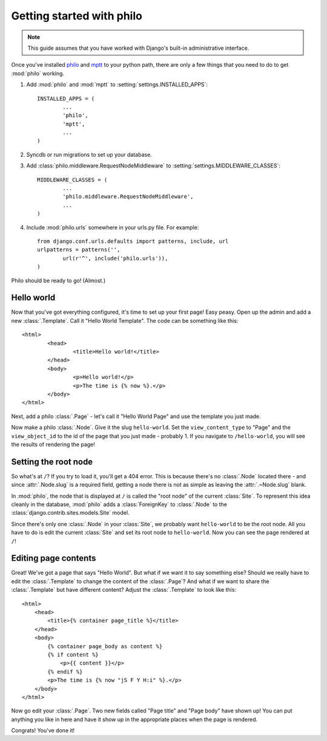 Getting started with philo
==========================

.. note:: This guide assumes that you have worked with Django's built-in administrative interface.

Once you've installed `philo`_ and `mptt`_ to your python path, there are only a few things that you need to do to get :mod:`philo` working.

1. Add :mod:`philo` and :mod:`mptt` to :setting:`settings.INSTALLED_APPS`::
		
	INSTALLED_APPS = (
		...
		'philo',
		'mptt',
		...
	)

2. Syncdb or run migrations to set up your database.
	
3. Add :class:`philo.middleware.RequestNodeMiddleware` to :setting:`settings.MIDDLEWARE_CLASSES`::
	
	MIDDLEWARE_CLASSES = (
		...
		'philo.middleware.RequestNodeMiddleware',
		...
	)
	
4. Include :mod:`philo.urls` somewhere in your urls.py file. For example::
	
	from django.conf.urls.defaults import patterns, include, url
	urlpatterns = patterns('',
		url(r'^', include('philo.urls')),
	)

Philo should be ready to go! (Almost.)

.. _philo: http://philocms.org/
.. _mptt: http://github.com/django-mptt/django-mptt

Hello world
+++++++++++

Now that you've got everything configured, it's time to set up your first page! Easy peasy. Open up the admin and add a new :class:`.Template`. Call it "Hello World Template". The code can be something like this::
	
	<html>
		<head>
			<title>Hello world!</title>
		</head>
		<body>
			<p>Hello world!</p>
			<p>The time is {% now %}.</p>
		</body>
	</html>

Next, add a philo :class:`.Page` - let's call it "Hello World Page" and use the template you just made.

Now make a philo :class:`.Node`. Give it the slug ``hello-world``. Set the ``view_content_type`` to "Page" and the ``view_object_id`` to the id of the page that you just made - probably 1. If you navigate to ``/hello-world``, you will see the results of rendering the page!

Setting the root node
+++++++++++++++++++++

So what's at ``/``? If you try to load it, you'll get a 404 error. This is because there's no :class:`.Node` located there - and since :attr:`.Node.slug` is a required field, getting a node there is not as simple as leaving the :attr:`.~Node.slug` blank.

In :mod:`philo`, the node that is displayed at ``/`` is called the "root node" of the current :class:`Site`. To represent this idea cleanly in the database, :mod:`philo` adds a :class:`ForeignKey` to :class:`.Node` to the :class:`django.contrib.sites.models.Site` model.

Since there's only one :class:`.Node` in your :class:`Site`, we probably want ``hello-world`` to be the root node. All you have to do is edit the current :class:`Site` and set its root node to ``hello-world``. Now you can see the page rendered at ``/``!

Editing page contents
+++++++++++++++++++++

Great! We've got a page that says "Hello World". But what if we want it to say something else? Should we really have to edit the :class:`.Template` to change the content of the :class:`.Page`? And what if we want to share the :class:`.Template` but have different content? Adjust the :class:`.Template` to look like this::
	
	<html>
	    <head>
	        <title>{% container page_title %}</title>
	    </head>
	    <body>
	        {% container page_body as content %}
	        {% if content %}
	            <p>{{ content }}</p>
	        {% endif %}
	        <p>The time is {% now "jS F Y H:i" %}.</p>
	    </body>
	</html>

Now go edit your :class:`.Page`. Two new fields called "Page title" and "Page body" have shown up! You can put anything you like in here and have it show up in the appropriate places when the page is rendered.

.. seealso:: :ttag:`philo.templatetags.containers.container`

Congrats! You've done it!

